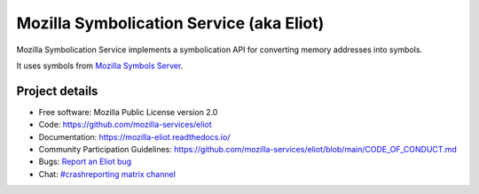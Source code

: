 =========================================
Mozilla Symbolication Service (aka Eliot)
=========================================

Mozilla Symbolication Service implements a symbolication API for converting
memory addresses into symbols.

It uses symbols from `Mozilla Symbols Server <https://symbols.mozilla.org/>`__.


Project details
===============

.. image:: https://readthedocs.org/projects/mozilla-eliot/badge/?version=latest
   :alt: ReadTheDocs status
   :target: https://mozilla-eliot.readthedocs.io/

* Free software: Mozilla Public License version 2.0
* Code: https://github.com/mozilla-services/eliot
* Documentation: `<https://mozilla-eliot.readthedocs.io/>`_
* Community Participation Guidelines: `<https://github.com/mozilla-services/eliot/blob/main/CODE_OF_CONDUCT.md>`_
* Bugs: `Report an Eliot bug <https://bugzilla.mozilla.org/enter_bug.cgi?format=__standard__&product=Eliot>`_
* Chat: `#crashreporting matrix channel <https://chat.mozilla.org/#/room/#crashreporting:mozilla.org>`_
